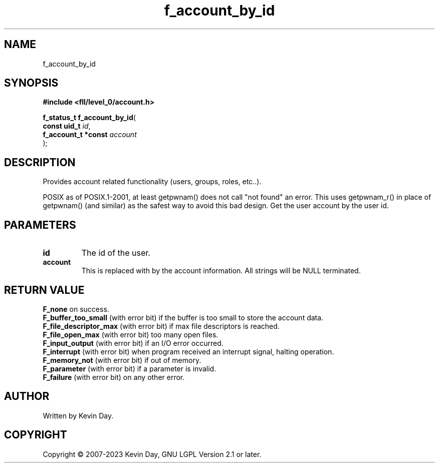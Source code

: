 .TH f_account_by_id "3" "July 2023" "FLL - Featureless Linux Library 0.6.8" "Library Functions"
.SH "NAME"
f_account_by_id
.SH SYNOPSIS
.nf
.B #include <fll/level_0/account.h>
.sp
\fBf_status_t f_account_by_id\fP(
    \fBconst uid_t        \fP\fIid\fP,
    \fBf_account_t *const \fP\fIaccount\fP
);
.fi
.SH DESCRIPTION
.PP
Provides account related functionality (users, groups, roles, etc..).
.PP
POSIX as of POSIX.1-2001, at least getpwnam() does not call "not found" an error. This uses getpwnam_r() in place of getpwnam() (and similar) as the safest way to avoid this bad design. Get the user account by the user id.
.SH PARAMETERS
.TP
.B id
The id of the user.

.TP
.B account
This is replaced with by the account information. All strings will be NULL terminated.

.SH RETURN VALUE
.PP
\fBF_none\fP on success.
.br
\fBF_buffer_too_small\fP (with error bit) if the buffer is too small to store the account data.
.br
\fBF_file_descriptor_max\fP (with error bit) if max file descriptors is reached.
.br
\fBF_file_open_max\fP (with error bit) too many open files.
.br
\fBF_input_output\fP (with error bit) if an I/O error occurred.
.br
\fBF_interrupt\fP (with error bit) when program received an interrupt signal, halting operation.
.br
\fBF_memory_not\fP (with error bit) if out of memory.
.br
\fBF_parameter\fP (with error bit) if a parameter is invalid.
.br
\fBF_failure\fP (with error bit) on any other error.
.SH AUTHOR
Written by Kevin Day.
.SH COPYRIGHT
.PP
Copyright \(co 2007-2023 Kevin Day, GNU LGPL Version 2.1 or later.

